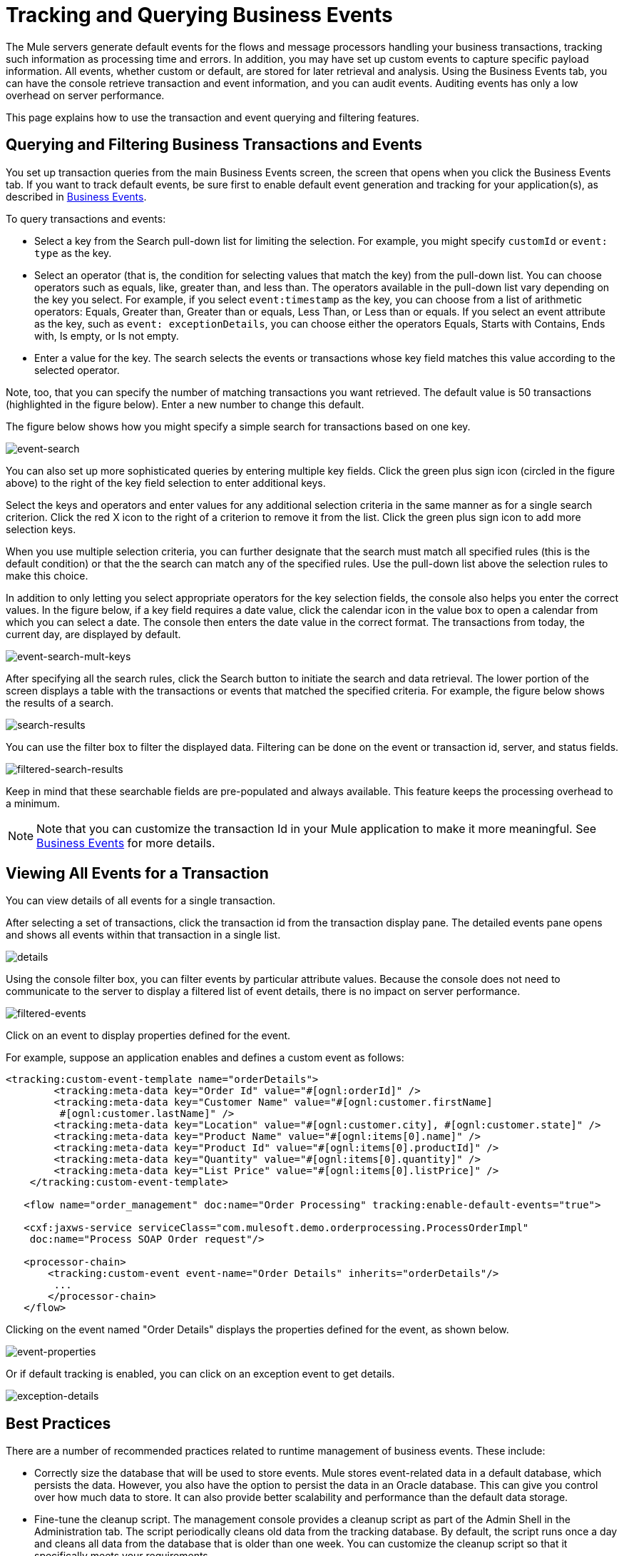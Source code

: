 = Tracking and Querying Business Events

The Mule servers generate default events for the flows and message processors handling your business transactions, tracking such information as processing time and errors. In addition, you may have set up custom events to capture specific payload information. All events, whether custom or default, are stored for later retrieval and analysis. Using the Business Events tab, you can have the console retrieve transaction and event information, and you can audit events. Auditing events has only a low overhead on server performance.

This page explains how to use the transaction and event querying and filtering features.

== Querying and Filtering Business Transactions and Events

You set up transaction queries from the main Business Events screen, the screen that opens when you click the Business Events tab. If you want to track default events, be sure first to enable default event generation and tracking for your application(s), as described in link:/mule-user-guide/v/3.3/business-events[Business Events].

To query transactions and events:

* Select a key from the Search pull-down list for limiting the selection. For example, you might specify `customId` or `event: type` as the key.
* Select an operator (that is, the condition for selecting values that match the key) from the pull-down list. You can choose operators such as equals, like, greater than, and less than. The operators available in the pull-down list vary depending on the key you select. For example, if you select `event:timestamp` as the key, you can choose from a list of arithmetic operators: Equals, Greater than, Greater than or equals, Less Than, or Less than or equals. If you select an event attribute as the key, such as `event: exceptionDetails`, you can choose either the operators Equals, Starts with Contains, Ends with, Is empty, or Is not empty.
* Enter a value for the key. The search selects the events or transactions whose key field matches this value according to the selected operator.

Note, too, that you can specify the number of matching transactions you want retrieved. The default value is 50 transactions (highlighted in the figure below). Enter a new number to change this default.

The figure below shows how you might specify a simple search for transactions based on one key.

image:event-search.png[event-search]

You can also set up more sophisticated queries by entering multiple key fields. Click the green plus sign icon (circled in the figure above) to the right of the key field selection to enter additional keys.

Select the keys and operators and enter values for any additional selection criteria in the same manner as for a single search criterion. Click the red X icon to the right of a criterion to remove it from the list. Click the green plus sign icon to add more selection keys.

When you use multiple selection criteria, you can further designate that the search must match all specified rules (this is the default condition) or that the the search can match any of the specified rules. Use the pull-down list above the selection rules to make this choice.

In addition to only letting you select appropriate operators for the key selection fields, the console also helps you enter the correct values. In the figure below, if a key field requires a date value, click the calendar icon in the value box to open a calendar from which you can select a date. The console then enters the date value in the correct format. The transactions from today, the current day, are displayed by default.

image:event-search-mult-keys.png[event-search-mult-keys]

After specifying all the search rules, click the Search button to initiate the search and data retrieval. The lower portion of the screen displays a table with the transactions or events that matched the specified criteria. For example, the figure below shows the results of a search.

image:search-results.png[search-results]

You can use the filter box to filter the displayed data. Filtering can be done on the event or transaction id, server, and status fields.

image:filtered-search-results.png[filtered-search-results]

Keep in mind that these searchable fields are pre-populated and always available. This feature keeps the processing overhead to a minimum.

[NOTE]
Note that you can customize the transaction Id in your Mule application to make it more meaningful. See link:/mule-user-guide/v/3.3/business-events[Business Events] for more details.

== Viewing All Events for a Transaction

You can view details of all events for a single transaction.

After selecting a set of transactions, click the transaction id from the transaction display pane. The detailed events pane opens and shows all events within that transaction in a single list.

image:details.png[details]

Using the console filter box, you can filter events by particular attribute values. Because the console does not need to communicate to the server to display a filtered list of event details, there is no impact on server performance.

image:filtered-events.png[filtered-events]

Click on an event to display properties defined for the event.

For example, suppose an application enables and defines a custom event as follows:

[source, xml, linenums]
----
<tracking:custom-event-template name="orderDetails">
        <tracking:meta-data key="Order Id" value="#[ognl:orderId]" />
        <tracking:meta-data key="Customer Name" value="#[ognl:customer.firstName] 
         #[ognl:customer.lastName]" />
        <tracking:meta-data key="Location" value="#[ognl:customer.city], #[ognl:customer.state]" />
        <tracking:meta-data key="Product Name" value="#[ognl:items[0].name]" />
        <tracking:meta-data key="Product Id" value="#[ognl:items[0].productId]" />
        <tracking:meta-data key="Quantity" value="#[ognl:items[0].quantity]" />
        <tracking:meta-data key="List Price" value="#[ognl:items[0].listPrice]" />
    </tracking:custom-event-template>
 
   <flow name="order_management" doc:name="Order Processing" tracking:enable-default-events="true">
 
   <cxf:jaxws-service serviceClass="com.mulesoft.demo.orderprocessing.ProcessOrderImpl"
    doc:name="Process SOAP Order request"/>
 
   <processor-chain>
       <tracking:custom-event event-name="Order Details" inherits="orderDetails"/>
        ...
       </processor-chain>
   </flow>
----

Clicking on the event named "Order Details" displays the properties defined for the event, as shown below.

image:event-properties.png[event-properties]

Or if default tracking is enabled, you can click on an exception event to get details.

image:exception-details.png[exception-details]

== Best Practices

There are a number of recommended practices related to runtime management of business events. These include:

* Correctly size the database that will be used to store events. Mule stores event-related data in a default database, which persists the data. However, you also have the option to persist the data in an Oracle database. This can give you control over how much data to store. It can also provide better scalability and performance than the default data storage.
* Fine-tune the cleanup script. The management console provides a cleanup script as part of the Admin Shell in the Administration tab. The script periodically cleans old data from the tracking database. By default, the script runs once a day and cleans all data from the database that is older than one week. You can customize the cleanup script so that it specifically meets your requirements.
